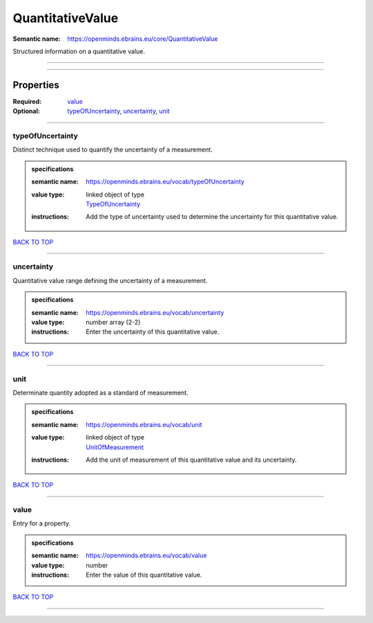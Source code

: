 #################
QuantitativeValue
#################

:Semantic name: https://openminds.ebrains.eu/core/QuantitativeValue

Structured information on a quantitative value.


------------

------------

Properties
##########

:Required: `value <value_heading_>`_
:Optional: `typeOfUncertainty <typeOfUncertainty_heading_>`_, `uncertainty <uncertainty_heading_>`_, `unit <unit_heading_>`_

------------

.. _typeOfUncertainty_heading:

*****************
typeOfUncertainty
*****************

Distinct technique used to quantify the uncertainty of a measurement.

.. admonition:: specifications

   :semantic name: https://openminds.ebrains.eu/vocab/typeOfUncertainty
   :value type: | linked object of type
                | `TypeOfUncertainty <https://openminds-documentation.readthedocs.io/en/latest/specifications/controlledTerms/typeOfUncertainty.html>`_
   :instructions: Add the type of uncertainty used to determine the uncertainty for this quantitative value.

`BACK TO TOP <QuantitativeValue_>`_

------------

.. _uncertainty_heading:

***********
uncertainty
***********

Quantitative value range defining the uncertainty of a measurement.

.. admonition:: specifications

   :semantic name: https://openminds.ebrains.eu/vocab/uncertainty
   :value type: number array \(2-2\)
   :instructions: Enter the uncertainty of this quantitative value.

`BACK TO TOP <QuantitativeValue_>`_

------------

.. _unit_heading:

****
unit
****

Determinate quantity adopted as a standard of measurement.

.. admonition:: specifications

   :semantic name: https://openminds.ebrains.eu/vocab/unit
   :value type: | linked object of type
                | `UnitOfMeasurement <https://openminds-documentation.readthedocs.io/en/latest/specifications/controlledTerms/unitOfMeasurement.html>`_
   :instructions: Add the unit of measurement of this quantitative value and its uncertainty.

`BACK TO TOP <QuantitativeValue_>`_

------------

.. _value_heading:

*****
value
*****

Entry for a property.

.. admonition:: specifications

   :semantic name: https://openminds.ebrains.eu/vocab/value
   :value type: number
   :instructions: Enter the value of this quantitative value.

`BACK TO TOP <QuantitativeValue_>`_

------------

